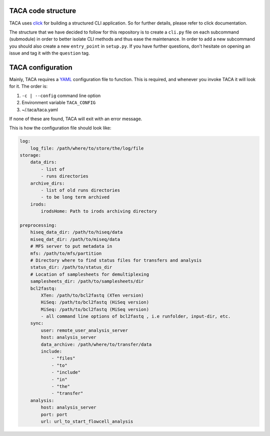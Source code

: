TACA code structure
===================

TACA uses `click`_ for building a structured CLI application. So for further details,
please refer to click documentation.

The structure that we have decided to follow for this repository is to create a
``cli.py`` file on each subcommand (submodule) in order to better isolate CLI methods
and thus ease the maintenance. In order to add a new subcommand you should also
create a new ``entry_point`` in ``setup.py``. If you have further questions, don't
hesitate on opening an issue and tag it with the ``question`` tag.

TACA configuration
==================

Mainly, TACA requires a `YAML`_ configuration file to function. This is required,
and whenever you invoke TACA it will look for it. The order is:

1. ``-c | --config`` command line option
2. Environment variable ``TACA_CONFIG``
3. ~/.taca/taca.yaml

If none of these are found, TACA will exit with an error message.

This is how the configuration file should look like:

.. code-block:: yaml

    log:
        log_file: /path/where/to/store/the/log/file
    storage:
        data_dirs:
            - list of
            - runs directories
        archive_dirs:
            - list of old runs directories
            - to be long term archived
        irods:
            irodsHome: Path to irods archiving directory

    preprocessing:
        hiseq_data_dir: /path/to/hiseq/data
        miseq_dat_dir: /path/to/miseq/data
        # MFS server to put metadata in
        mfs: /path/to/mfs/partition
        # Directory where to find status files for transfers and analysis
        status_dir: /path/to/status_dir
        # Location of samplesheets for demultiplexing
        samplesheets_dir: /path/to/samplesheets/dir
        bcl2fastq:
            XTen: /path/to/bcl2fastq (XTen version)
            HiSeq: /path/to/bcl2fastq (HiSeq version)
            MiSeq: /path/to/bcl2fastq (MiSeq version)
            - all command line options of bcl2fastq , i.e runfolder, input-dir, etc.
        sync:
            user: remote_user_analysis_server
            host: analysis_server
            data_archive: /path/where/to/transfer/data
            include:
                - "files"
                - "to"
                - "include"
                - "in"
                - "the"
                - "transfer"
        analysis:
            host: analysis_server
            port: port
            url: url_to_start_flowcell_analysis

.. EXTERNAL LINKS

.. _click: http://click.pocoo.org/3/
.. _YAML: http://en.wikipedia.org/wiki/YAML
